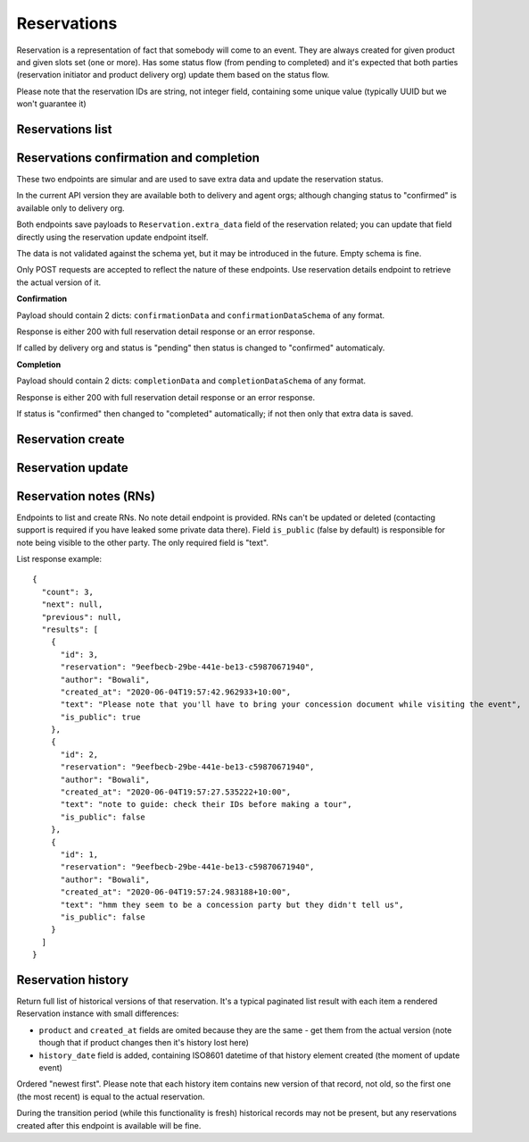 Reservations
============

Reservation is a representation of fact that somebody will come to an event.
They are always created for given product and given slots set (one or more).
Has some status flow (from pending to completed) and it's expected
that both parties (reservation initiator and product delivery org)
update them based on the status flow.

Please note that the reservation IDs are string, not integer field, containing
some unique value (typically UUID but we won't guarantee it)

Reservations list
-----------------

.. http:get:: /reservations/?from=&until=&park_slug=&product_id=&delivery_org_id=&delivery_org_name=&
.. http:get:: /reservations/created/?from=&until=&park_slug=&product_id=&delivery_org_id=&delivery_org_name=&
.. http:get:: /reservations/received/?from=&until=&park_slug=&product_id=&delivery_org_id=&delivery_org_name=&

    Return full list of all reservations visible to the current user.
    Filters are applied. Reservations are rendered quite deep for convenience.
    Use created/received sub-urls to look at the situation from the different
    parties point of view: agent making reservatins for client and the
    amentity owner handling reservations and working to meet all the people
    coming to see it.

    Please note that reservation object has informational readonly fields start_time
    and end_time; you can't update them and they are filled automatically from the first
    slot start time and the last slot end time respectively, reflecting the full
    time period of traveller visiting the event. The date filters work based on these
    fields (so only reservations which are active for the filtering period are returned).
    Default "from" value is today, "until" is some date in the far future.

    The ``extra_data`` field contains anything related to the business logic and subject are without much validation
    from the server side; useful for storing confirmation, completion and form data like shown on the example.
    None of these fields are required.
    Confirmation and completion data is updated either by a separate POST requests (see related endpoints)
    or directly using the reservation update endpoint.
    Users may add other keys in the future to follow their changing requirements, but should care about
    validation of that data themselves.

    Response example::

      {
        "count": 1,
        "next": null,
        "previous": null,
        "results": [
          {
            "id": "9eefbecb-29be-441e-be13-c59870671940",
            "product": {
              "id": 2,
              "type": "park",
              "park": "kakadu",
              "delivery_org": "Bowali",
              "name": "Naidoc Week",
              "short_description": "",
              "image": "http://localhost:8000/media/products_images/ObQOeL8uJqY.jpg",
              "contact": "",
              "unit": "person",
              "cost_per_unit": "6.00"
            },
            "slots": [
              {
                "id": 1,
                "start_time": "2020-05-28T12:00:00+10:00",
                "end_time": "2020-05-28T13:00:00+10:00",
                "max_units": 2,
                "reserved_units": 1
              },
              {
                "id": 2,
                "start_time": "2020-05-28T17:00:00+10:00",
                "end_time": "2020-05-28T18:00:00+10:00",
                "max_units": 1,
                "reserved_units": 1
              }
            ],
            "agent": "Australian trade corp",
            "units": 1,
            "customer": null,
            "created_at": "2020-05-28T21:14:05+10:00",
            "status": "accepted",
            "start_time": "2020-05-28T12:00:00+10:00",
            "end_time": "2020-05-28T18:00:00+10:00",
            "extra_data": {
              {
                "formData": {
                  "school": {
                    "street_address": "ABC Street",
                    "adults_attending": 1,
                    "students_attending": 1
                  },
                  "billing": {
                    "country": "AU"
                  },
                },
                "formVersionId": "a4883d73-02c3-4a70-844b-6d5475b79ce9",
                "confirmationData": {
                  "confirmedAt": "2021-02-18T09:41:56.929779+00:00"
                },
                "confirmationDataSchema": {},
                "completionData": {
                  "completedAt": "2021-02-18T17:12:35.345484+00:00"
                },
                "completionDataSchema": {}
              }
            }
          }
        ]
      }


Reservations confirmation and completion
----------------------------------------

.. http:post:: /reservations/{reservation_id}/confirmation-data/
.. http:post:: /reservations/{reservation_id}/completion-data/

These two endpoints are simular and are used to save extra data and update the reservation status.

In the current API version they are available both to delivery and agent orgs; although changing
status to "confirmed" is available only to delivery org.

Both endpoints save payloads to ``Reservation.extra_data`` field of the reservation related; you can
update that field directly using the reservation update endpoint itself.

The data is not validated against the schema yet, but it may be introduced in the future. Empty schema is fine.

Only POST requests are accepted to reflect the nature of these endpoints. Use reservation details endpoint
to retrieve the actual version of it.

**Confirmation**

Payload should contain 2 dicts: ``confirmationData`` and ``confirmationDataSchema`` of any format.

Response is either 200 with full reservation detail response or an error response.

If called by delivery org and status is "pending" then status is changed to "confirmed" automaticaly.

**Completion**

Payload should contain 2 dicts: ``completionData`` and ``completionDataSchema`` of any format.

Response is either 200 with full reservation detail response or an error response.

If status is "confirmed" then changed to "completed" automatically; if not then only that extra data is saved.



Reservation create
------------------

.. http:post:: /reservations/

  .. code-block:: gherkin

    As an agent
    I need to create reservation for my clients
    So the delivery organisation is aware that they will come

  The request example::

    {
      "product_id": 1,
      "slots": [1, 2, 3],
      "units": 1,
      "customer": {
        "name": "st. Martin's school"
      },
      "extra_data": {
        "field1": "value1"
      }
    }

  The "agent" field will be assigned automatically to the user's organisation.
  Response will contain the sent data + all other fields
  (some of them filled automatically, some of them empty).

  "Customer" field is not much defined currently but will contain some data
  useful for both parties to identify the coming people. Please come to us with
  your requirements for that field if you need something specific here.

  The original agent (booking creator) and the product delivery organisation
  will be able to update it (change status, provide more details, etc).

  When placing the reservation, for cases when some space(s) assigned, the space
  reservation will be performed as well transparently to user (if success) or
  error about space busy will be raised (if failed).


Reservation update
------------------

.. http:patch:: /reservations/{reservation_id}/

  Request::

    {"field1": "value1", ...}

  Validations are applied.

  Some common use-cases:

  * delivery org: accept reservation - update status to "accepted"
  * delivery org: deny reservation - update status to "denied" (with some note probably)
  * delivery org: finaize booking after fulfillment (status="completed")
  * agent: request reservation cancellation (status="cancellation_requested")
  * delivery_org: confirm reservation cancellation (status="cancelled")


Reservation notes (RNs)
-----------------------

Endpoints to list and create RNs. No note detail endpoint is provided. RNs
can't be updated or deleted (contacting support is required if you have leaked
some private data there). Field ``is_public`` (false by default) is responsible for
note being visible to the other party. The only required field is "text".

.. http:get:: /reservations/{reservation_id}/notes/
.. http:post:: /reservations/{reservation_id}/notes/


List response example::

  {
    "count": 3,
    "next": null,
    "previous": null,
    "results": [
      {
        "id": 3,
        "reservation": "9eefbecb-29be-441e-be13-c59870671940",
        "author": "Bowali",
        "created_at": "2020-06-04T19:57:42.962933+10:00",
        "text": "Please note that you'll have to bring your concession document while visiting the event",
        "is_public": true
      },
      {
        "id": 2,
        "reservation": "9eefbecb-29be-441e-be13-c59870671940",
        "author": "Bowali",
        "created_at": "2020-06-04T19:57:27.535222+10:00",
        "text": "note to guide: check their IDs before making a tour",
        "is_public": false
      },
      {
        "id": 1,
        "reservation": "9eefbecb-29be-441e-be13-c59870671940",
        "author": "Bowali",
        "created_at": "2020-06-04T19:57:24.983188+10:00",
        "text": "hmm they seem to be a concession party but they didn't tell us",
        "is_public": false
      }
    ]
  }


Reservation history
-------------------

Return full list of historical versions of that reservation.
It's a typical paginated list result with each item a rendered Reservation instance with small differences:

* ``product`` and ``created_at`` fields are omited because they are the same - get them from the actual version (note though that if product changes then it's history lost here)
* ``history_date`` field is added, containing ISO8601 datetime of that history element created (the moment of update event)

Ordered "newest first". Please note that each history item contains new version of that record, not old, so the first one (the most recent) is equal to the actual reservation.

During the transition period (while this functionality is fresh) historical records may not be present, but any reservations created after this endpoint is available will be fine.

.. http:get:: /reservations/{reservation_id}/history/
